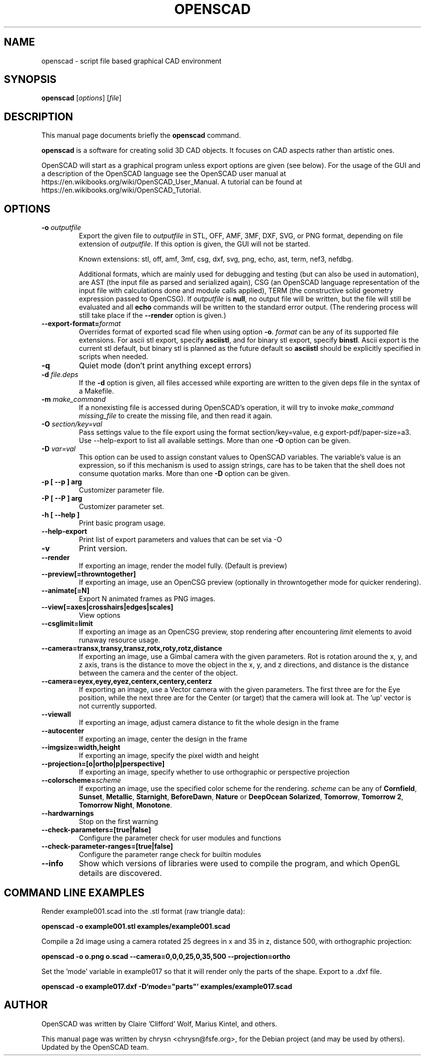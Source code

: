 .TH OPENSCAD 1 "2023.10"
.\" Please adjust this date whenever revising the manpage.
.SH NAME
openscad \- script file based graphical CAD environment
.SH SYNOPSIS
.B openscad
.RI [ options ]
.RI [ file ]
.SH DESCRIPTION
This manual page documents briefly the \fBopenscad\fP command.
.PP
\fBopenscad\fP is a software for creating solid 3D CAD objects. It focuses on
CAD aspects rather than artistic ones.

OpenSCAD will start as a graphical program unless export options are given (see
below). For the usage of the GUI and a description of the OpenSCAD language see
the OpenSCAD user manual at https://en.wikibooks.org/wiki/OpenSCAD_User_Manual.
A tutorial can be found at https://en.wikibooks.org/wiki/OpenSCAD_Tutorial.
.SH OPTIONS

.TP
\fB\-o\fP \fIoutputfile\fP
Export the given file to \fIoutputfile\fP in STL, OFF, AMF, 3MF, DXF, SVG,
or PNG format, depending on file extension of \fIoutputfile\fP. If this
option is given, the GUI will not be started.

Known extensions: stl, off, amf, 3mf, csg, dxf, svg, png, echo, ast, term,
nef3, nefdbg.

Additional formats, which are mainly used for debugging and testing (but can
also be used in automation), are AST (the input file as parsed and serialized
again), CSG (an OpenSCAD language representation of the input file with
calculations done and module calls applied), TERM (the constructive solid
geometry expression passed to OpenCSG).  If \fIoutputfile\fP is \fBnull\fP, no
output file will be written, but the file will still be evaluated and all
\fBecho\fP commands will be written to the standard error output. (The
rendering process will still take place if the \fB\-\-render\fP option is
given.)
.TP
\fB\--export-format=\fIformat
Overrides format of exported scad file when using option \fB\-o\fP. \fIformat\fP
can be any of its supported file extensions. For ascii stl export, specify
\fBasciistl\fP, and for binary stl export, specify \fBbinstl\fP. Ascii export is
the current stl default, but binary stl is planned as the future default so
\fBasciistl\fP should be explicitly specified in scripts when needed.
.TP
\fB\-q
Quiet mode (don't print anything except errors)
.TP
\fB\-d\fP \fIfile.deps\fP
If the \fB-d\fP option is given, all files accessed while exporting are written
to the given deps file in the syntax of a Makefile.
.TP
\fB-m\fP \fImake_command\fP
If a nonexisting file is accessed during OpenSCAD's operation, it will try to
invoke \fImake_command missing_file\fP to create the missing file, and then
read it again.
.TP
\fB-O\fP \fIsection/key=val\fP
Pass settings value to the file export using the format section/key=value, e.g
export-pdf/paper-size=a3. Use --help-export to list all available settings.
More than one \fB-O\fP option can be given.
.TP
\fB-D\fP \fIvar=val\fP
This option can be used to assign constant values to OpenSCAD variables. The
variable's value is an expression, so if this mechanism is used to assign
strings, care has to be taken that the shell does not consume quotation marks.
More than one \fB-D\fP option can be given.
.TP
.B \-p [ \-\-p ] arg
Customizer parameter file.
.TP
.B \-P [ \-\-P ] arg
Customizer parameter set.
.TP
.B \-h [ \-\-help ]
Print basic program usage.
.TP
.B \-\-help\-export
Print list of export parameters and values that can be set via -O
.TP
.B \-v
Print version.
.TP
.B \-\-render
If exporting an image, render the model fully. (Default is preview)
.TP
.B \-\-preview[=throwntogether]
If exporting an image, use an OpenCSG preview (optionally in throwntogether mode for quicker rendering).
.TP
.B \-\-animate[=N]
Export N animated frames as PNG images.
.TP
.B \-\-view[=axes|crosshairs|edges|scales]
View options
.TP
.B \-\-csglimit=limit
If exporting an image as an OpenCSG preview, stop rendering after encountering \fIlimit\fP elements to avoid runaway resource usage.
.TP
.B \-\-camera=transx,transy,transz,rotx,roty,rotz,distance
If exporting an image, use a Gimbal camera with the given parameters.
Rot is rotation around the x, y, and z axis, trans is the distance to
move the object in the x, y, and z directions, and distance is the
distance between the camera and the center of the object.
.TP
.B \-\-camera=eyex,eyey,eyez,centerx,centery,centerz
If exporting an image, use a Vector camera with the given parameters.
The first three are for the Eye position, while the next three are for
the Center (or target) that the camera will look at. The 'up' vector is
not currently supported.
.TP
.B \-\-viewall
If exporting an image, adjust camera distance to fit the whole design in the frame
.TP
.B \-\-autocenter
If exporting an image, center the design in the frame
.TP
.B \-\-imgsize=width,height
If exporting an image, specify the pixel width and height
.TP
.B \-\-projection=[o|ortho|p|perspective]
If exporting an image, specify whether to use orthographic or perspective
projection
.TP
.B \-\-colorscheme=\fIscheme
If exporting an image, use the specified color scheme for the rendering.
\fIscheme\fP can be any of \fBCornfield\fP, \fBSunset\fP, \fBMetallic\fP,
\fBStarnight\fP, \fBBeforeDawn\fP, \fBNature\fP or \fBDeepOcean\fP
\fBSolarized\fP, \fBTomorrow\fP, \fBTomorrow 2\fP, \fBTomorrow Night\fP,
\fBMonotone\fP.
.TP
.B \-\-hardwarnings
Stop on the first warning
.TP
.B \-\-check-parameters=[true|false]
Configure the parameter check for user modules and functions
.TP
.B \-\-check-parameter-ranges=[true|false]
Configure the parameter range check for builtin modules
.TP
.B \-\-info
Show which versions of libraries were used to compile the program, and which
OpenGL details are discovered.
.SH COMMAND LINE EXAMPLES
.PP

Render example001.scad into the .stl format (raw triangle data):
.PP
.B openscad -o example001.stl examples/example001.scad
.PP
Compile a 2d image using a camera rotated 25 degrees in x and 35 in z,
distance 500, with orthographic projection:
.PP
.B openscad -o o.png o.scad --camera=0,0,0,25,0,35,500 --projection=ortho
.PP
Set the 'mode' variable in example017 so that it will render only the
parts of the shape. Export to a .dxf file.
.PP
.B openscad -o example017.dxf -D'mode="parts"' examples/example017.scad

.SH AUTHOR
OpenSCAD was written by Claire 'Clifford' Wolf, Marius Kintel, and others.
.PP
This manual page was written by chrysn <chrysn@fsfe.org>,
for the Debian project (and may be used by others). Updated by
the OpenSCAD team.
